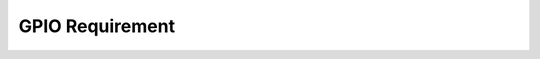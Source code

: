 =============================
GPIO Requirement
=============================
.. req:: Configure GPIO Mode 
   :id: REQ_INT3_1744888554
   :status: Draft
   :date-released:
   :priority: Low
   :submitted-by: Amina Cehaja
   :modified-by:
   :category: Functional
   :safety-asil: 
   :references: STM32F411xCE Reference Manual, Section 8
   :verification-and-validation: Hardware test

   The system shall configure GPIO functionality by accessing the MODER, IDR, ODR, PUPDR, and AFR registers depending on whether the pin is set for input mode, output mode, pull-up or pull-down configuration, or alternate function usage.

.. req:: Configure GPIO through registers
   :id: REQ_INT3_1744889474
   :status: Draft
   :date-released:
   :priority: Low
   :submitted-by: Amina Cehaja
   :modified-by:
   :category: Functional
   :safety-asil: 
   :references: STM32F411xCE Reference Manual, Section 8; STM32F411xCE Data Sheet
   :verification-and-validation: Code review, Register-level debugging

   The system shall cofigure GPIO functionality by accessing the appropriate GPIO registers based on the intended pin behavior.

.. req:: Set GPIO pull-up or pull-down configuration
   :id: REQ_INT3_1744889831
   :status: Draft
   :date-released:
   :priority: Low
   :submitted-by: Amina Cehaja
   :modified-by:
   :category: Functional
   :safety-asil: 
   :references: STM32F411xCE Data Sheet
   :verification-and-validation: Measurement with oscilloscope

   The system shall configure internal pull-up or pull-down resistors for GPIO pins by setting the corresponding bits in the PUPDR register.
   

.. req:: Enable GPIO clock via RCC
   :id: REQ_INT3_1744890313
   :status: Draft
   :date-released:
   :priority: Low
   :submitted-by: Amina Cehaja
   :modified-by:
   :category: Functional
   :safety-asil: 
   :references: STM32 Reference Manual, RCC Section 6; GPIO Section 8
   :verification-and-validation: Code review, signal tracing

   The system shall enable the clock for the corresponding GPIO port by setting the appropriate bit in the RCC register.



